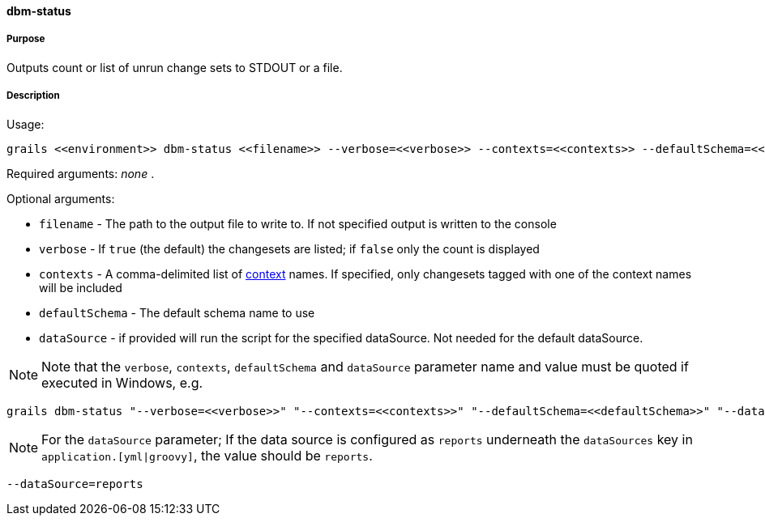 ==== dbm-status

===== Purpose

Outputs count or list of unrun change sets to STDOUT or a file.

===== Description

Usage:
[source,java]
----
grails <<environment>> dbm-status <<filename>> --verbose=<<verbose>> --contexts=<<contexts>> --defaultSchema=<<defaultSchema>> --dataSource=<<dataSource>>
----

Required arguments: _none_ .

Optional arguments:

* `filename` - The path to the output file to write to. If not specified output is written to the console
* `verbose` - If `true` (the default) the changesets are listed; if `false` only the count is displayed
* `contexts` - A comma-delimited list of http://www.liquibase.org/manual/contexts[context] names. If specified, only changesets tagged with one of the context names will be included
* `defaultSchema` - The default schema name to use
* `dataSource` - if provided will run the script for the specified dataSource.  Not needed for the default dataSource.

NOTE: Note that the `verbose`, `contexts`, `defaultSchema` and `dataSource` parameter name and value must be quoted if executed in Windows, e.g.
[source,groovy]
----
grails dbm-status "--verbose=<<verbose>>" "--contexts=<<contexts>>" "--defaultSchema=<<defaultSchema>>" "--dataSource=<<dataSource>>"
----

NOTE: For the `dataSource` parameter; If the data source is configured as `reports` underneath the `dataSources` key in `application.[yml|groovy]`, the value should be `reports`.

[source,groovy]
----
--dataSource=reports
----